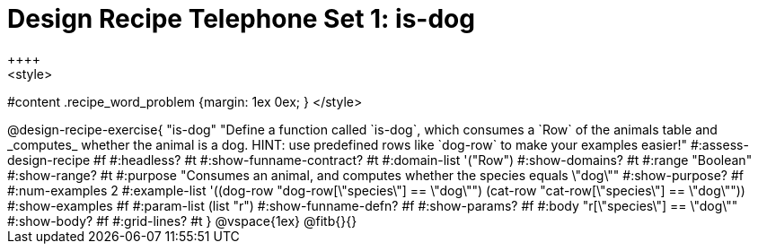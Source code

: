 = Design Recipe Telephone Set 1: is-dog
++++
<style>
#content .recipe_word_problem {margin: 1ex 0ex; }
</style>
++++

@design-recipe-exercise{ "is-dog"
  "Define a function called `is-dog`, which consumes a `Row` of the animals table and _computes_ whether the animal is a dog. HINT: use predefined rows like `dog-row` to make your examples easier!"
#:assess-design-recipe #f
#:headless? #t
#:show-funname-contract? #t
#:domain-list '("Row")
#:show-domains? #t
#:range "Boolean"
#:show-range? #t
#:purpose "Consumes an animal, and computes whether the species equals \"dog\""
#:show-purpose? #f
#:num-examples 2
#:example-list '((dog-row "dog-row[\"species\"] == \"dog\"")
				 (cat-row "cat-row[\"species\"] == \"dog\""))
#:show-examples #f
#:param-list (list "r")
#:show-funname-defn? #f
#:show-params? #f
#:body "r[\"species\"] == \"dog\""
#:show-body? #f
#:grid-lines? #t
}


@vspace{1ex}

@fitb{}{}

